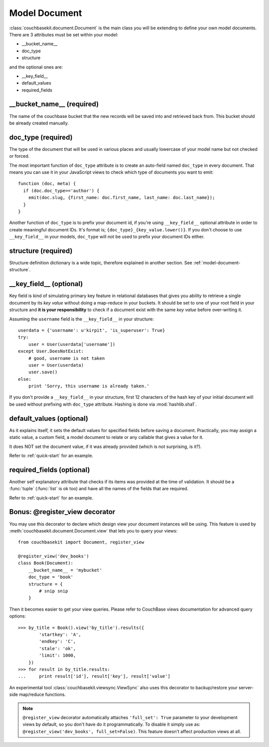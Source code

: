 Model Document
==============

:class:`couchbasekit.document.Document` is the main class you will be extending
to define your own model documents. There are 3 attributes must be set within
your model:

* __bucket_name__
* doc_type
* structure

and the optional ones are:

* __key_field__
* default_values
* required_fields

__bucket_name__ (required)
--------------------------
The name of the couchbase bucket that the new records will be saved into and
retrieved back from. This bucket should be already created manually.

doc_type (required)
--------------------------
The type of the document that will be used in various places and usually
lowercase of your model name but not checked or forced.

The most important function of ``doc_type`` attribute is to create an auto-field
named ``doc_type`` in every document. That means you can use it in your
JavaScript views to check which type of documents you want to emit::

    function (doc, meta) {
      if (doc.doc_type=='author') {
        emit(doc.slug, {first_name: doc.first_name, last_name: doc.last_name});
      }
    }

Another function of ``doc_type`` is to prefix your document id, if you're
using ``__key_field__`` optional attribute in order to create meaningful
document IDs. It's format is; ``{doc_type}_{key_value.lower()}``. If you don't
choose to use ``__key_field__`` in your models, ``doc_type`` will not be used
to prefix your document IDs either.

structure (required)
--------------------------
Structure definition dictionary is a wide topic, therefore explained in
another section. See :ref:`model-document-structure`.

__key_field__ (optional)
--------------------------
Key field is kind of simulating primary key feature in relational databases
that gives you ability to retrieve a single document by its `key value`
without doing a map-reduce in your buckets. It should be set to one of your
root field in your structure and **it is your responsibility** to check
if a document exist with the same `key value` before over-writing it.

Assuming the ``username`` field is the ``__key_field__`` in your structure::

    userdata = {'username': u'kirpit', 'is_superuser': True}
    try:
        user = User(userdata['username'])
    except User.DoesNotExist:
        # good, username is not taken
        user = User(userdata)
        user.save()
    else:
        print 'Sorry, this username is already taken.'

If you don't provide a ``__key_field__`` in your structure, first 12
characters of the hash key of your initial document will be used without
prefixing with ``doc_type`` attribute. Hashing is done via :mod:`hashlib.sha1`.

default_values (optional)
--------------------------
As it explains itself, it sets the default values for specified fields before
saving a document. Practically, you may assign a static value, a custom
field, a model document to relate or any callable that gives a value for it.

It does NOT set the document value, if it was already provided (which
is not surprising, is it?).

Refer to :ref:`quick-start` for an example.

required_fields (optional)
--------------------------
Another self explanatory attribute that checks if its items was provided
at the time of validation. It should be a :func:`tuple` (:func:`list` is ok
too) and have all the names of the fields that are required.

Refer to :ref:`quick-start` for an example.

Bonus: @register_view decorator
-------------------------------
You may use this decorator to declare which design view your document
instances will be using. This feature is used by
:meth:`couchbasekit.document.Document.view` that lets you to query your
views::

    from couchbasekit import Document, register_view

    @register_view('dev_books')
    class Book(Document):
        __bucket_name__ = 'mybucket'
        doc_type = 'book'
        structure = {
            # snip snip
        }

Then it becomes easier to get your view queries. Please refer to CouchBase
views documentation for advanced query options::

    >>> by_title = Book().view('by_title').results({
            'startkey': 'A',
            'endkey': 'C',
            'stale': 'ok',
            'limit': 1000,
        })
    >>> for result in by_title.results:
    ...     print result['id'], result['key'], result['value']


An experimental tool :class:`couchbasekit.viewsync.ViewSync`
also uses this decorator to backup/restore your server-side map/reduce functions.

.. note::
    ``@register_view`` decorator automatically attaches ``'full_set': True``
    parameter to your development views by default, so you don't have do it
    programmatically. To disable it simply use as:
    ``@register_view('dev_books', full_set=False)``. This feature doesn't
    affect production views at all.